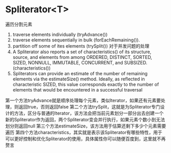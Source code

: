 
* Spliterator<T>
遍历分割元素
1. traverse elements individually (tryAdvance())
2. traverse elements sequentially in bulk (forEachRemaining()).
3. partition off some of ites elements (trySplit())  对于并发问题的处理
4. A Spliterator also reports a set of characteristics() of its structure, source, and elements from among ORDERED, DISTINCT, SORTED, SIZED, NONNULL, IMMUTABLE, CONCURRENT, and SUBSIZED.(characteristics())
5. Spliterators can provide an estimate of the number of remaining elements via the estimateSize() method. Ideally, as reflected in characteristic SIZED, this value corresponds exactly to the number of elements that would be encountered in a successful traversal
   

第一个方法tryAdvance就是顺序处理每个元素，类似Iterator，如果还有元素要处理，则返回true，否则返回false
第二个方法trySplit，这就是为Spliterator专门设计的方法，区分与普通的Iterator，该方法会把当前元素划分一部分出去创建一个新的Spliterator作为返回，两个Spliterator变会并行执行，如果元素个数小到无法划分则返回null
第三个方法estimateSize，该方法用于估算还剩下多少个元素需要遍历
第四个方法characteristics，其实就是表示该Spliterator有哪些特性，用于可以更好控制和优化Spliterator的使用，具体属性你可以随便百度到，这里就不再赘言
